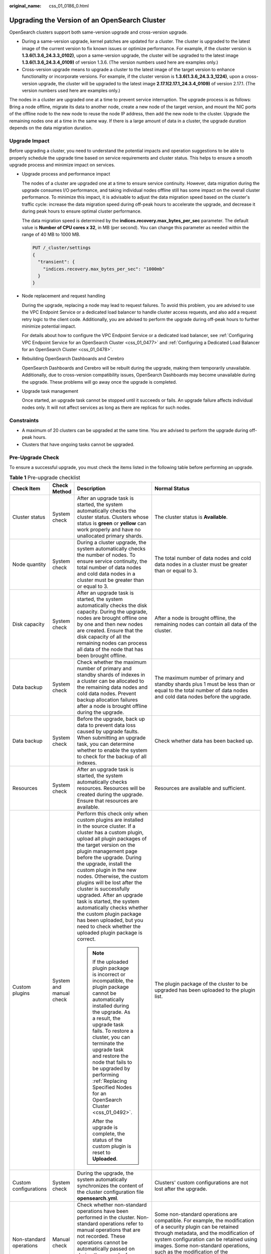 :original_name: css_01_0186_0.html

.. _css_01_0186_0:

Upgrading the Version of an OpenSearch Cluster
==============================================

OpenSearch clusters support both same-version upgrade and cross-version upgrade.

-  During a same-version upgrade, kernel patches are updated for a cluster. The cluster is upgraded to the latest image of the current version to fix known issues or optimize performance. For example, if the cluster version is **1.3.6(1.3.6_24.3.3_0102)**, upon a same-version upgrade, the cluster will be upgraded to the latest image **1.3.6(1.3.6_24.3.4_0109)** of version 1.3.6. (The version numbers used here are examples only.)
-  Cross-version upgrade means to upgrade a cluster to the latest image of the target version to enhance functionality or incorporate versions. For example, if the cluster version is **1.3.6(1.3.6_24.3.3_1224)**, upon a cross-version upgrade, the cluster will be upgraded to the latest image **2.17.1(2.17.1_24.3.4_0109)** of version 2.17.1. (The version numbers used here are examples only.)

The nodes in a cluster are upgraded one at a time to prevent service interruption. The upgrade process is as follows: Bring a node offline, migrate its data to another node, create a new node of the target version, and mount the NIC ports of the offline node to the new node to reuse the node IP address, then add the new node to the cluster. Upgrade the remaining nodes one at a time in the same way. If there is a large amount of data in a cluster, the upgrade duration depends on the data migration duration.

Upgrade Impact
--------------

Before upgrading a cluster, you need to understand the potential impacts and operation suggestions to be able to properly schedule the upgrade time based on service requirements and cluster status. This helps to ensure a smooth upgrade process and minimize impact on services.

-  Upgrade process and performance impact

   The nodes of a cluster are upgraded one at a time to ensure service continuity. However, data migration during the upgrade consumes I/O performance, and taking individual nodes offline still has some impact on the overall cluster performance. To minimize this impact, it is advisable to adjust the data migration speed based on the cluster's traffic cycle: increase the data migration speed during off-peak hours to accelerate the upgrade, and decrease it during peak hours to ensure optimal cluster performance.

   The data migration speed is determined by the **indices.recovery.max_bytes_per_sec** parameter. The default value is **Number of CPU cores x 32**, in MB (per second). You can change this parameter as needed within the range of 40 MB to 1000 MB.

   .. code-block:: text

      PUT /_cluster/settings
      {
        "transient": {
          "indices.recovery.max_bytes_per_sec": "1000mb"
        }
      }

-  Node replacement and request handling

   During the upgrade, replacing a node may lead to request failures. To avoid this problem, you are advised to use the VPC Endpoint Service or a dedicated load balancer to handle cluster access requests, and also add a request retry logic to the client code. Additionally, you are advised to perform the upgrade during off-peak hours to further minimize potential impact.

   For details about how to configure the VPC Endpoint Service or a dedicated load balancer, see :ref:`Configuring VPC Endpoint Service for an OpenSearch Cluster <css_01_0477>` and :ref:`Configuring a Dedicated Load Balancer for an OpenSearch Cluster <css_01_0478>`.

-  Rebuilding OpenSearch Dashboards and Cerebro

   OpenSearch Dashboards and Cerebro will be rebuilt during the upgrade, making them temporarily unavailable. Additionally, due to cross-version compatibility issues, OpenSearch Dashboards may become unavailable during the upgrade. These problems will go away once the upgrade is completed.

-  Upgrade task management

   Once started, an upgrade task cannot be stopped until it succeeds or fails. An upgrade failure affects individual nodes only. It will not affect services as long as there are replicas for such nodes.

Constraints
-----------

-  A maximum of 20 clusters can be upgraded at the same time. You are advised to perform the upgrade during off-peak hours.
-  Clusters that have ongoing tasks cannot be upgraded.

Pre-Upgrade Check
-----------------

To ensure a successful upgrade, you must check the items listed in the following table before performing an upgrade.

.. table:: **Table 1** Pre-upgrade checklist

   +-------------------------+-------------------------+---------------------------------------------------------------------------------------------------------------------------------------------------------------------------------------------------------------------------------------------------------------------------------------------------------------------------------------------------------------------------------------------------------------------------------------------------------------------------------------------------------------------------------------------------------------------------+------------------------------------------------------------------------------------------------------------------------------------------------------------------------------------------------------------------------------------------------------------------------------------------------------------------------------------------------------------------------------+
   | Check Item              | Check Method            | Description                                                                                                                                                                                                                                                                                                                                                                                                                                                                                                                                                               | Normal Status                                                                                                                                                                                                                                                                                                                                                                |
   +=========================+=========================+===========================================================================================================================================================================================================================================================================================================================================================================================================================================================================================================================================================================+==============================================================================================================================================================================================================================================================================================================================================================================+
   | Cluster status          | System check            | After an upgrade task is started, the system automatically checks the cluster status. Clusters whose status is **green** or **yellow** can work properly and have no unallocated primary shards.                                                                                                                                                                                                                                                                                                                                                                          | The cluster status is **Available**.                                                                                                                                                                                                                                                                                                                                         |
   +-------------------------+-------------------------+---------------------------------------------------------------------------------------------------------------------------------------------------------------------------------------------------------------------------------------------------------------------------------------------------------------------------------------------------------------------------------------------------------------------------------------------------------------------------------------------------------------------------------------------------------------------------+------------------------------------------------------------------------------------------------------------------------------------------------------------------------------------------------------------------------------------------------------------------------------------------------------------------------------------------------------------------------------+
   | Node quantity           | System check            | During a cluster upgrade, the system automatically checks the number of nodes. To ensure service continuity, the total number of data nodes and cold data nodes in a cluster must be greater than or equal to 3.                                                                                                                                                                                                                                                                                                                                                          | The total number of data nodes and cold data nodes in a cluster must be greater than or equal to 3.                                                                                                                                                                                                                                                                          |
   +-------------------------+-------------------------+---------------------------------------------------------------------------------------------------------------------------------------------------------------------------------------------------------------------------------------------------------------------------------------------------------------------------------------------------------------------------------------------------------------------------------------------------------------------------------------------------------------------------------------------------------------------------+------------------------------------------------------------------------------------------------------------------------------------------------------------------------------------------------------------------------------------------------------------------------------------------------------------------------------------------------------------------------------+
   | Disk capacity           | System check            | After an upgrade task is started, the system automatically checks the disk capacity. During the upgrade, nodes are brought offline one by one and then new nodes are created. Ensure that the disk capacity of all the remaining nodes can process all data of the node that has been brought offline.                                                                                                                                                                                                                                                                    | After a node is brought offline, the remaining nodes can contain all data of the cluster.                                                                                                                                                                                                                                                                                    |
   +-------------------------+-------------------------+---------------------------------------------------------------------------------------------------------------------------------------------------------------------------------------------------------------------------------------------------------------------------------------------------------------------------------------------------------------------------------------------------------------------------------------------------------------------------------------------------------------------------------------------------------------------------+------------------------------------------------------------------------------------------------------------------------------------------------------------------------------------------------------------------------------------------------------------------------------------------------------------------------------------------------------------------------------+
   | Data backup             | System check            | Check whether the maximum number of primary and standby shards of indexes in a cluster can be allocated to the remaining data nodes and cold data nodes. Prevent backup allocation failures after a node is brought offline during the upgrade.                                                                                                                                                                                                                                                                                                                           | The maximum number of primary and standby shards plus 1 must be less than or equal to the total number of data nodes and cold data nodes before the upgrade.                                                                                                                                                                                                                 |
   +-------------------------+-------------------------+---------------------------------------------------------------------------------------------------------------------------------------------------------------------------------------------------------------------------------------------------------------------------------------------------------------------------------------------------------------------------------------------------------------------------------------------------------------------------------------------------------------------------------------------------------------------------+------------------------------------------------------------------------------------------------------------------------------------------------------------------------------------------------------------------------------------------------------------------------------------------------------------------------------------------------------------------------------+
   | Data backup             | System check            | Before the upgrade, back up data to prevent data loss caused by upgrade faults. When submitting an upgrade task, you can determine whether to enable the system to check for the backup of all indexes.                                                                                                                                                                                                                                                                                                                                                                   | Check whether data has been backed up.                                                                                                                                                                                                                                                                                                                                       |
   +-------------------------+-------------------------+---------------------------------------------------------------------------------------------------------------------------------------------------------------------------------------------------------------------------------------------------------------------------------------------------------------------------------------------------------------------------------------------------------------------------------------------------------------------------------------------------------------------------------------------------------------------------+------------------------------------------------------------------------------------------------------------------------------------------------------------------------------------------------------------------------------------------------------------------------------------------------------------------------------------------------------------------------------+
   | Resources               | System check            | After an upgrade task is started, the system automatically checks resources. Resources will be created during the upgrade. Ensure that resources are available.                                                                                                                                                                                                                                                                                                                                                                                                           | Resources are available and sufficient.                                                                                                                                                                                                                                                                                                                                      |
   +-------------------------+-------------------------+---------------------------------------------------------------------------------------------------------------------------------------------------------------------------------------------------------------------------------------------------------------------------------------------------------------------------------------------------------------------------------------------------------------------------------------------------------------------------------------------------------------------------------------------------------------------------+------------------------------------------------------------------------------------------------------------------------------------------------------------------------------------------------------------------------------------------------------------------------------------------------------------------------------------------------------------------------------+
   | Custom plugins          | System and manual check | Perform this check only when custom plugins are installed in the source cluster. If a cluster has a custom plugin, upload all plugin packages of the target version on the plugin management page before the upgrade. During the upgrade, install the custom plugin in the new nodes. Otherwise, the custom plugins will be lost after the cluster is successfully upgraded. After an upgrade task is started, the system automatically checks whether the custom plugin package has been uploaded, but you need to check whether the uploaded plugin package is correct. | The plugin package of the cluster to be upgraded has been uploaded to the plugin list.                                                                                                                                                                                                                                                                                       |
   |                         |                         |                                                                                                                                                                                                                                                                                                                                                                                                                                                                                                                                                                           |                                                                                                                                                                                                                                                                                                                                                                              |
   |                         |                         | .. note::                                                                                                                                                                                                                                                                                                                                                                                                                                                                                                                                                                 |                                                                                                                                                                                                                                                                                                                                                                              |
   |                         |                         |                                                                                                                                                                                                                                                                                                                                                                                                                                                                                                                                                                           |                                                                                                                                                                                                                                                                                                                                                                              |
   |                         |                         |    If the uploaded plugin package is incorrect or incompatible, the plugin package cannot be automatically installed during the upgrade. As a result, the upgrade task fails. To restore a cluster, you can terminate the upgrade task and restore the node that fails to be upgraded by performing :ref:`Replacing Specified Nodes for an OpenSearch Cluster <css_01_0492>`.                                                                                                                                                                                             |                                                                                                                                                                                                                                                                                                                                                                              |
   |                         |                         |                                                                                                                                                                                                                                                                                                                                                                                                                                                                                                                                                                           |                                                                                                                                                                                                                                                                                                                                                                              |
   |                         |                         |    After the upgrade is complete, the status of the custom plugin is reset to **Uploaded**.                                                                                                                                                                                                                                                                                                                                                                                                                                                                               |                                                                                                                                                                                                                                                                                                                                                                              |
   +-------------------------+-------------------------+---------------------------------------------------------------------------------------------------------------------------------------------------------------------------------------------------------------------------------------------------------------------------------------------------------------------------------------------------------------------------------------------------------------------------------------------------------------------------------------------------------------------------------------------------------------------------+------------------------------------------------------------------------------------------------------------------------------------------------------------------------------------------------------------------------------------------------------------------------------------------------------------------------------------------------------------------------------+
   | Custom configurations   | System check            | During the upgrade, the system automatically synchronizes the content of the cluster configuration file **opensearch.yml**.                                                                                                                                                                                                                                                                                                                                                                                                                                               | Clusters' custom configurations are not lost after the upgrade.                                                                                                                                                                                                                                                                                                              |
   +-------------------------+-------------------------+---------------------------------------------------------------------------------------------------------------------------------------------------------------------------------------------------------------------------------------------------------------------------------------------------------------------------------------------------------------------------------------------------------------------------------------------------------------------------------------------------------------------------------------------------------------------------+------------------------------------------------------------------------------------------------------------------------------------------------------------------------------------------------------------------------------------------------------------------------------------------------------------------------------------------------------------------------------+
   | Non-standard operations | Manual check            | Check whether non-standard operations have been performed in the cluster. Non-standard operations refer to manual operations that are not recorded. These operations cannot be automatically passed on during the upgrade, for example, modification of the **opensearch_dashboards.yml** configuration file, system settings, and return routes.                                                                                                                                                                                                                         | Some non-standard operations are compatible. For example, the modification of a security plugin can be retained through metadata, and the modification of system configuration can be retained using images. Some non-standard operations, such as the modification of the **opensearch_dashboards.yml** file, cannot be retained, and you must back up the file in advance. |
   +-------------------------+-------------------------+---------------------------------------------------------------------------------------------------------------------------------------------------------------------------------------------------------------------------------------------------------------------------------------------------------------------------------------------------------------------------------------------------------------------------------------------------------------------------------------------------------------------------------------------------------------------------+------------------------------------------------------------------------------------------------------------------------------------------------------------------------------------------------------------------------------------------------------------------------------------------------------------------------------------------------------------------------------+
   | Compatibility check     | System and manual check | After a cross-version upgrade task is started, the system automatically checks whether the source and target versions have incompatible configurations. If a custom plugin is installed for a cluster, the version compatibility of the custom plugin needs to be manually checked.                                                                                                                                                                                                                                                                                       | Configurations before and after the cross-version upgrade are compatible.                                                                                                                                                                                                                                                                                                    |
   +-------------------------+-------------------------+---------------------------------------------------------------------------------------------------------------------------------------------------------------------------------------------------------------------------------------------------------------------------------------------------------------------------------------------------------------------------------------------------------------------------------------------------------------------------------------------------------------------------------------------------------------------------+------------------------------------------------------------------------------------------------------------------------------------------------------------------------------------------------------------------------------------------------------------------------------------------------------------------------------------------------------------------------------+
   | Check Cluster Loads     | System and manual check | If the cluster is heavily loaded, there is a high probability that the upgrade will get stuck or fail. You are advised to check the cluster load before the upgrade and perform the upgrade only during off-peak hours.                                                                                                                                                                                                                                                                                                                                                   | -  **nodes.thread_pool.search.queue < 1000**: Check whether the maximum number of search queues is less than 1000.                                                                                                                                                                                                                                                           |
   |                         |                         |                                                                                                                                                                                                                                                                                                                                                                                                                                                                                                                                                                           | -  **nodes.thread_pool.write.queue < 200**: Check whether the maximum number of write queues is less than 200.                                                                                                                                                                                                                                                               |
   |                         |                         | You can also choose to check the cluster load while configuring upgrade information.                                                                                                                                                                                                                                                                                                                                                                                                                                                                                      | -  **nodes.process.cpu.percent < 90**: Check whether the maximum CPU usage is less than 90%.                                                                                                                                                                                                                                                                                 |
   |                         |                         |                                                                                                                                                                                                                                                                                                                                                                                                                                                                                                                                                                           | -  **nodes.os.cpu.load_average/Number of CPU cores < 80%**: Check whether the ratio of the maximum load to the number of CPU cores is less than 80%.                                                                                                                                                                                                                         |
   +-------------------------+-------------------------+---------------------------------------------------------------------------------------------------------------------------------------------------------------------------------------------------------------------------------------------------------------------------------------------------------------------------------------------------------------------------------------------------------------------------------------------------------------------------------------------------------------------------------------------------------------------------+------------------------------------------------------------------------------------------------------------------------------------------------------------------------------------------------------------------------------------------------------------------------------------------------------------------------------------------------------------------------------+

Creating an Upgrade Task
------------------------

#. Log in to the CSS management console.

#. In the navigation pane on the left, choose **Clusters** to display the cluster list.

#. Click the target cluster name. The cluster information page is displayed.

#. In the navigation pane on the left, choose **Cluster Snapshots**, and create snapshots to back up all index data. For details, see :ref:`Manually Creating a Snapshot <css_01_0480__css_01_0267_en-us_topic_0000001268314505_section43906502025>`.

   When creating an upgrade task, you can choose to check whether the full index data has been backed up using snapshots. This helps to prevent data loss in case of an upgrade failure.

#. In the navigation pane on the left, choose **Version Upgrade**.

#. On the displayed page, set upgrade parameters.

   .. table:: **Table 2** Upgrade parameters

      +-----------------------------------+---------------------------------------------------------------------------------------------------------------------------------------------------------+
      | Parameter                         | Description                                                                                                                                             |
      +===================================+=========================================================================================================================================================+
      | Upgrade Type                      | -  Same-version upgrade: upgrade kernel patches to the latest images within the current cluster version.                                                |
      |                                   | -  Cross-version upgrade: upgrade a cluster to the latest image of the target version.                                                                  |
      +-----------------------------------+---------------------------------------------------------------------------------------------------------------------------------------------------------+
      | Target Image                      | Image of the target version. After you select an image, the image name and target version details are displayed below.                                  |
      |                                   |                                                                                                                                                         |
      |                                   | The supported target versions are displayed in the drop-down list of **Target Image**. If no target image is available, possible causes are as follows: |
      |                                   |                                                                                                                                                         |
      |                                   | -  The current cluster is of the latest version.                                                                                                        |
      |                                   | -  The current cluster is created before 2023 and has vector indexes.                                                                                   |
      |                                   | -  The new version images have not been added at the current region.                                                                                    |
      |                                   | -  The current cluster does not support the upgrade type you have selected.                                                                             |
      +-----------------------------------+---------------------------------------------------------------------------------------------------------------------------------------------------------+

#. After setting the parameters, click **Submit**. Determine whether to enable **Check full index snapshot** and **Perform cluster load detection** and click **OK**.

   If a cluster is overloaded, the upgrade task may suspend or fail. Enabling **Cluster load detection** can effectively avoid failures.

   If any of the following situations occurs during the detection, wait or reduce the load. If you urgently need to upgrade the version and you have understood the upgrade failure risks, you can disable the **Cluster load detection** function. The cluster load check items are as follows:

   -  **nodes.thread_pool.search.queue < 1000**: Check whether the maximum number of search queues is less than 1000.
   -  **nodes.thread_pool.write.queue < 200**: Check whether the maximum number of write queues is less than 200.
   -  **nodes.process.cpu.percent < 90**: Check whether the maximum CPU usage is less than 90%.
   -  **nodes.os.cpu.load_average/Number of CPU cores < 80%**: Check whether the ratio of the maximum load to the number of CPU cores is less than 80%.

#. View the upgrade task in the task list. If the task status is **Running**, you can expand the task list and click **View Progress** to view the upgrade progress.

   If the task status is **Failed**, you can retry or terminate the task.

   -  Retry the task: Click **Retry** in the **Operation** column.

   -  Terminate the task: Click **Terminate** in the **Operation** column.

      .. important::

         -  Same version upgrade: If the upgrade task status is **Failed**, you can terminate the upgrade task.
         -  Cross version upgrade: You can stop an upgrade task only when the task status is **Failed** and no node has been upgraded.

      After an upgrade task is terminated, the **Task Status** of the cluster is rolled back to the status before the upgrade, and other tasks in the cluster are not affected.
